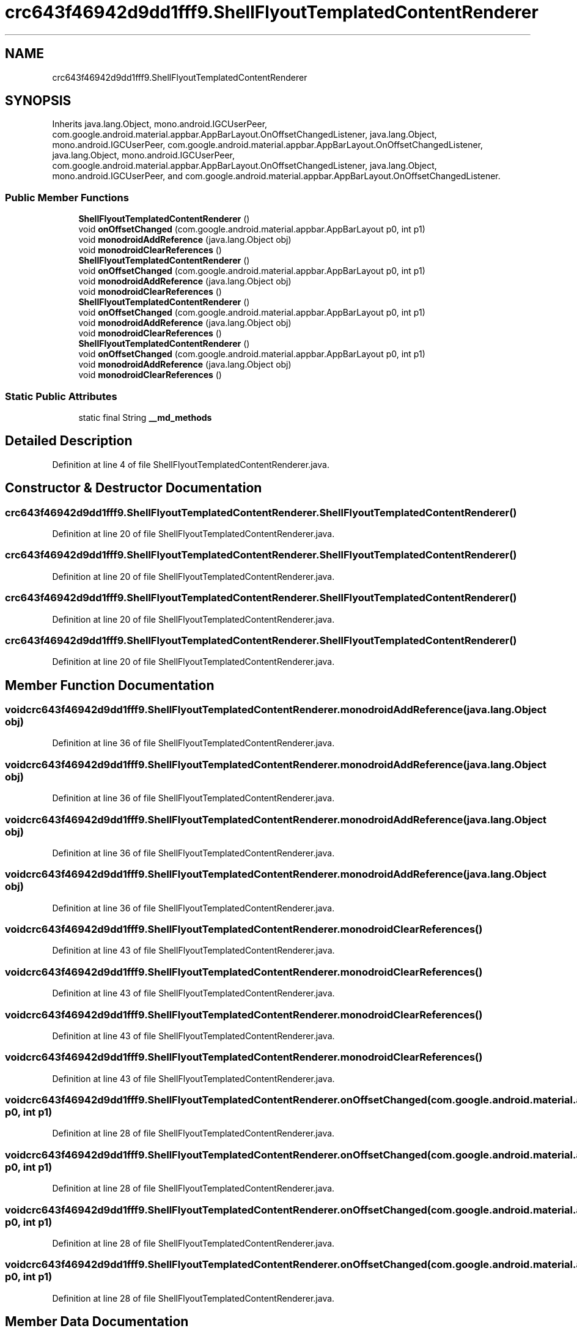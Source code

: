 .TH "crc643f46942d9dd1fff9.ShellFlyoutTemplatedContentRenderer" 3 "Thu Apr 29 2021" "Version 1.0" "Green Quake" \" -*- nroff -*-
.ad l
.nh
.SH NAME
crc643f46942d9dd1fff9.ShellFlyoutTemplatedContentRenderer
.SH SYNOPSIS
.br
.PP
.PP
Inherits java\&.lang\&.Object, mono\&.android\&.IGCUserPeer, com\&.google\&.android\&.material\&.appbar\&.AppBarLayout\&.OnOffsetChangedListener, java\&.lang\&.Object, mono\&.android\&.IGCUserPeer, com\&.google\&.android\&.material\&.appbar\&.AppBarLayout\&.OnOffsetChangedListener, java\&.lang\&.Object, mono\&.android\&.IGCUserPeer, com\&.google\&.android\&.material\&.appbar\&.AppBarLayout\&.OnOffsetChangedListener, java\&.lang\&.Object, mono\&.android\&.IGCUserPeer, and com\&.google\&.android\&.material\&.appbar\&.AppBarLayout\&.OnOffsetChangedListener\&.
.SS "Public Member Functions"

.in +1c
.ti -1c
.RI "\fBShellFlyoutTemplatedContentRenderer\fP ()"
.br
.ti -1c
.RI "void \fBonOffsetChanged\fP (com\&.google\&.android\&.material\&.appbar\&.AppBarLayout p0, int p1)"
.br
.ti -1c
.RI "void \fBmonodroidAddReference\fP (java\&.lang\&.Object obj)"
.br
.ti -1c
.RI "void \fBmonodroidClearReferences\fP ()"
.br
.ti -1c
.RI "\fBShellFlyoutTemplatedContentRenderer\fP ()"
.br
.ti -1c
.RI "void \fBonOffsetChanged\fP (com\&.google\&.android\&.material\&.appbar\&.AppBarLayout p0, int p1)"
.br
.ti -1c
.RI "void \fBmonodroidAddReference\fP (java\&.lang\&.Object obj)"
.br
.ti -1c
.RI "void \fBmonodroidClearReferences\fP ()"
.br
.ti -1c
.RI "\fBShellFlyoutTemplatedContentRenderer\fP ()"
.br
.ti -1c
.RI "void \fBonOffsetChanged\fP (com\&.google\&.android\&.material\&.appbar\&.AppBarLayout p0, int p1)"
.br
.ti -1c
.RI "void \fBmonodroidAddReference\fP (java\&.lang\&.Object obj)"
.br
.ti -1c
.RI "void \fBmonodroidClearReferences\fP ()"
.br
.ti -1c
.RI "\fBShellFlyoutTemplatedContentRenderer\fP ()"
.br
.ti -1c
.RI "void \fBonOffsetChanged\fP (com\&.google\&.android\&.material\&.appbar\&.AppBarLayout p0, int p1)"
.br
.ti -1c
.RI "void \fBmonodroidAddReference\fP (java\&.lang\&.Object obj)"
.br
.ti -1c
.RI "void \fBmonodroidClearReferences\fP ()"
.br
.in -1c
.SS "Static Public Attributes"

.in +1c
.ti -1c
.RI "static final String \fB__md_methods\fP"
.br
.in -1c
.SH "Detailed Description"
.PP 
Definition at line 4 of file ShellFlyoutTemplatedContentRenderer\&.java\&.
.SH "Constructor & Destructor Documentation"
.PP 
.SS "crc643f46942d9dd1fff9\&.ShellFlyoutTemplatedContentRenderer\&.ShellFlyoutTemplatedContentRenderer ()"

.PP
Definition at line 20 of file ShellFlyoutTemplatedContentRenderer\&.java\&.
.SS "crc643f46942d9dd1fff9\&.ShellFlyoutTemplatedContentRenderer\&.ShellFlyoutTemplatedContentRenderer ()"

.PP
Definition at line 20 of file ShellFlyoutTemplatedContentRenderer\&.java\&.
.SS "crc643f46942d9dd1fff9\&.ShellFlyoutTemplatedContentRenderer\&.ShellFlyoutTemplatedContentRenderer ()"

.PP
Definition at line 20 of file ShellFlyoutTemplatedContentRenderer\&.java\&.
.SS "crc643f46942d9dd1fff9\&.ShellFlyoutTemplatedContentRenderer\&.ShellFlyoutTemplatedContentRenderer ()"

.PP
Definition at line 20 of file ShellFlyoutTemplatedContentRenderer\&.java\&.
.SH "Member Function Documentation"
.PP 
.SS "void crc643f46942d9dd1fff9\&.ShellFlyoutTemplatedContentRenderer\&.monodroidAddReference (java\&.lang\&.Object obj)"

.PP
Definition at line 36 of file ShellFlyoutTemplatedContentRenderer\&.java\&.
.SS "void crc643f46942d9dd1fff9\&.ShellFlyoutTemplatedContentRenderer\&.monodroidAddReference (java\&.lang\&.Object obj)"

.PP
Definition at line 36 of file ShellFlyoutTemplatedContentRenderer\&.java\&.
.SS "void crc643f46942d9dd1fff9\&.ShellFlyoutTemplatedContentRenderer\&.monodroidAddReference (java\&.lang\&.Object obj)"

.PP
Definition at line 36 of file ShellFlyoutTemplatedContentRenderer\&.java\&.
.SS "void crc643f46942d9dd1fff9\&.ShellFlyoutTemplatedContentRenderer\&.monodroidAddReference (java\&.lang\&.Object obj)"

.PP
Definition at line 36 of file ShellFlyoutTemplatedContentRenderer\&.java\&.
.SS "void crc643f46942d9dd1fff9\&.ShellFlyoutTemplatedContentRenderer\&.monodroidClearReferences ()"

.PP
Definition at line 43 of file ShellFlyoutTemplatedContentRenderer\&.java\&.
.SS "void crc643f46942d9dd1fff9\&.ShellFlyoutTemplatedContentRenderer\&.monodroidClearReferences ()"

.PP
Definition at line 43 of file ShellFlyoutTemplatedContentRenderer\&.java\&.
.SS "void crc643f46942d9dd1fff9\&.ShellFlyoutTemplatedContentRenderer\&.monodroidClearReferences ()"

.PP
Definition at line 43 of file ShellFlyoutTemplatedContentRenderer\&.java\&.
.SS "void crc643f46942d9dd1fff9\&.ShellFlyoutTemplatedContentRenderer\&.monodroidClearReferences ()"

.PP
Definition at line 43 of file ShellFlyoutTemplatedContentRenderer\&.java\&.
.SS "void crc643f46942d9dd1fff9\&.ShellFlyoutTemplatedContentRenderer\&.onOffsetChanged (com\&.google\&.android\&.material\&.appbar\&.AppBarLayout p0, int p1)"

.PP
Definition at line 28 of file ShellFlyoutTemplatedContentRenderer\&.java\&.
.SS "void crc643f46942d9dd1fff9\&.ShellFlyoutTemplatedContentRenderer\&.onOffsetChanged (com\&.google\&.android\&.material\&.appbar\&.AppBarLayout p0, int p1)"

.PP
Definition at line 28 of file ShellFlyoutTemplatedContentRenderer\&.java\&.
.SS "void crc643f46942d9dd1fff9\&.ShellFlyoutTemplatedContentRenderer\&.onOffsetChanged (com\&.google\&.android\&.material\&.appbar\&.AppBarLayout p0, int p1)"

.PP
Definition at line 28 of file ShellFlyoutTemplatedContentRenderer\&.java\&.
.SS "void crc643f46942d9dd1fff9\&.ShellFlyoutTemplatedContentRenderer\&.onOffsetChanged (com\&.google\&.android\&.material\&.appbar\&.AppBarLayout p0, int p1)"

.PP
Definition at line 28 of file ShellFlyoutTemplatedContentRenderer\&.java\&.
.SH "Member Data Documentation"
.PP 
.SS "static final String crc643f46942d9dd1fff9\&.ShellFlyoutTemplatedContentRenderer\&.__md_methods\fC [static]\fP"
@hide 
.PP
Definition at line 11 of file ShellFlyoutTemplatedContentRenderer\&.java\&.

.SH "Author"
.PP 
Generated automatically by Doxygen for Green Quake from the source code\&.
